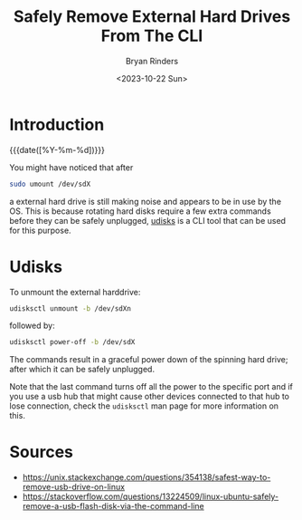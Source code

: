#+TITLE: Safely Remove External Hard Drives From The CLI
#+AUTHOR: Bryan Rinders
#+DATE: <2023-10-22 Sun>
#+OPTIONS: num:nil
#+PROPERTY: header-args :results output :exports both :eval never-export
#+PROPERTY: header-args:python :session *natas-python-session*

* Introduction
:PROPERTIES:
:CUSTOM_ID: introduction
:END:
{{{date([%Y-%m-%d])}}}

You might have noticed that after

#+begin_src sh
  sudo umount /dev/sdX
#+end_src

a external hard drive is still making noise and appears to be in use
by the OS. This is because rotating hard disks require a few extra
commands before they can be safely unplugged, [[https://www.freedesktop.org/wiki/Software/udisks/][udisks]] is a CLI tool
that can be used for this purpose.

* Udisks
:PROPERTIES:
:CUSTOM_ID: udisks
:END:
To unmount the external harddrive:

#+begin_src sh
  udisksctl unmount -b /dev/sdXn
#+end_src

followed by:

#+begin_src sh
  udisksctl power-off -b /dev/sdX
#+end_src

The commands result in a graceful power down of the spinning hard
drive; after which it can be safely unplugged.

Note that the last command turns off all the power to the specific
port and if you use a usb hub that might cause other devices connected
to that hub to lose connection, check the ~udisksctl~ man page for
more information on this.

* Sources
:PROPERTIES:
:CUSTOM_ID: sources
:END:
- [[https://unix.stackexchange.com/questions/354138/safest-way-to-remove-usb-drive-on-linux]]
- [[https://stackoverflow.com/questions/13224509/linux-ubuntu-safely-remove-a-usb-flash-disk-via-the-command-line]]
